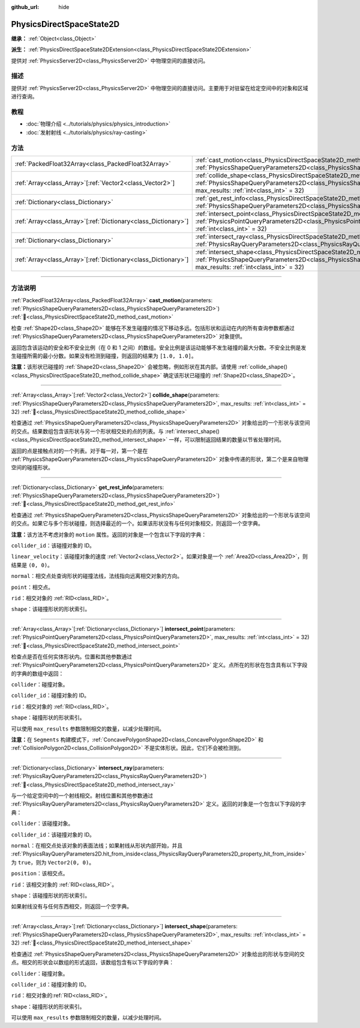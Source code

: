 :github_url: hide

.. DO NOT EDIT THIS FILE!!!
.. Generated automatically from Godot engine sources.
.. Generator: https://github.com/godotengine/godot/tree/4.4/doc/tools/make_rst.py.
.. XML source: https://github.com/godotengine/godot/tree/4.4/doc/classes/PhysicsDirectSpaceState2D.xml.

.. _class_PhysicsDirectSpaceState2D:

PhysicsDirectSpaceState2D
=========================

**继承：** :ref:`Object<class_Object>`

**派生：** :ref:`PhysicsDirectSpaceState2DExtension<class_PhysicsDirectSpaceState2DExtension>`

提供对 :ref:`PhysicsServer2D<class_PhysicsServer2D>` 中物理空间的直接访问。

.. rst-class:: classref-introduction-group

描述
----

提供对 :ref:`PhysicsServer2D<class_PhysicsServer2D>` 中物理空间的直接访问。主要用于对驻留在给定空间中的对象和区域进行查询。

.. rst-class:: classref-introduction-group

教程
----

- :doc:`物理介绍 <../tutorials/physics/physics_introduction>`

- :doc:`发射射线 <../tutorials/physics/ray-casting>`

.. rst-class:: classref-reftable-group

方法
----

.. table::
   :widths: auto

   +------------------------------------------------------------------+------------------------------------------------------------------------------------------------------------------------------------------------------------------------------------------------------------------------+
   | :ref:`PackedFloat32Array<class_PackedFloat32Array>`              | :ref:`cast_motion<class_PhysicsDirectSpaceState2D_method_cast_motion>`\ (\ parameters\: :ref:`PhysicsShapeQueryParameters2D<class_PhysicsShapeQueryParameters2D>`\ )                                                   |
   +------------------------------------------------------------------+------------------------------------------------------------------------------------------------------------------------------------------------------------------------------------------------------------------------+
   | :ref:`Array<class_Array>`\[:ref:`Vector2<class_Vector2>`\]       | :ref:`collide_shape<class_PhysicsDirectSpaceState2D_method_collide_shape>`\ (\ parameters\: :ref:`PhysicsShapeQueryParameters2D<class_PhysicsShapeQueryParameters2D>`, max_results\: :ref:`int<class_int>` = 32\ )     |
   +------------------------------------------------------------------+------------------------------------------------------------------------------------------------------------------------------------------------------------------------------------------------------------------------+
   | :ref:`Dictionary<class_Dictionary>`                              | :ref:`get_rest_info<class_PhysicsDirectSpaceState2D_method_get_rest_info>`\ (\ parameters\: :ref:`PhysicsShapeQueryParameters2D<class_PhysicsShapeQueryParameters2D>`\ )                                               |
   +------------------------------------------------------------------+------------------------------------------------------------------------------------------------------------------------------------------------------------------------------------------------------------------------+
   | :ref:`Array<class_Array>`\[:ref:`Dictionary<class_Dictionary>`\] | :ref:`intersect_point<class_PhysicsDirectSpaceState2D_method_intersect_point>`\ (\ parameters\: :ref:`PhysicsPointQueryParameters2D<class_PhysicsPointQueryParameters2D>`, max_results\: :ref:`int<class_int>` = 32\ ) |
   +------------------------------------------------------------------+------------------------------------------------------------------------------------------------------------------------------------------------------------------------------------------------------------------------+
   | :ref:`Dictionary<class_Dictionary>`                              | :ref:`intersect_ray<class_PhysicsDirectSpaceState2D_method_intersect_ray>`\ (\ parameters\: :ref:`PhysicsRayQueryParameters2D<class_PhysicsRayQueryParameters2D>`\ )                                                   |
   +------------------------------------------------------------------+------------------------------------------------------------------------------------------------------------------------------------------------------------------------------------------------------------------------+
   | :ref:`Array<class_Array>`\[:ref:`Dictionary<class_Dictionary>`\] | :ref:`intersect_shape<class_PhysicsDirectSpaceState2D_method_intersect_shape>`\ (\ parameters\: :ref:`PhysicsShapeQueryParameters2D<class_PhysicsShapeQueryParameters2D>`, max_results\: :ref:`int<class_int>` = 32\ ) |
   +------------------------------------------------------------------+------------------------------------------------------------------------------------------------------------------------------------------------------------------------------------------------------------------------+

.. rst-class:: classref-section-separator

----

.. rst-class:: classref-descriptions-group

方法说明
--------

.. _class_PhysicsDirectSpaceState2D_method_cast_motion:

.. rst-class:: classref-method

:ref:`PackedFloat32Array<class_PackedFloat32Array>` **cast_motion**\ (\ parameters\: :ref:`PhysicsShapeQueryParameters2D<class_PhysicsShapeQueryParameters2D>`\ ) :ref:`🔗<class_PhysicsDirectSpaceState2D_method_cast_motion>`

检查 :ref:`Shape2D<class_Shape2D>` 能够在不发生碰撞的情况下移动多远。包括形状和运动在内的所有查询参数都通过 :ref:`PhysicsShapeQueryParameters2D<class_PhysicsShapeQueryParameters2D>` 对象提供。

返回包含该运动的安全和不安全比例（在 0 和 1 之间）的数组。安全比例是该运动能够不发生碰撞的最大分数。不安全比例是发生碰撞所需的最小分数。如果没有检测到碰撞，则返回的结果为 ``[1.0, 1.0]``\ 。

\ **注意：**\ 该形状已碰撞的 :ref:`Shape2D<class_Shape2D>` 会被忽略，例如形状在其内部。请使用 :ref:`collide_shape()<class_PhysicsDirectSpaceState2D_method_collide_shape>` 确定该形状已碰撞的 :ref:`Shape2D<class_Shape2D>`\ 。

.. rst-class:: classref-item-separator

----

.. _class_PhysicsDirectSpaceState2D_method_collide_shape:

.. rst-class:: classref-method

:ref:`Array<class_Array>`\[:ref:`Vector2<class_Vector2>`\] **collide_shape**\ (\ parameters\: :ref:`PhysicsShapeQueryParameters2D<class_PhysicsShapeQueryParameters2D>`, max_results\: :ref:`int<class_int>` = 32\ ) :ref:`🔗<class_PhysicsDirectSpaceState2D_method_collide_shape>`

检查通过 :ref:`PhysicsShapeQueryParameters2D<class_PhysicsShapeQueryParameters2D>` 对象给出的一个形状与该空间的交点。结果数组包含该形状与另一个形状相交处的点的列表。与 :ref:`intersect_shape()<class_PhysicsDirectSpaceState2D_method_intersect_shape>` 一样，可以限制返回结果的数量以节省处理时间。

返回的点是接触点对的一个列表。对于每一对，第一个是在 :ref:`PhysicsShapeQueryParameters2D<class_PhysicsShapeQueryParameters2D>` 对象中传递的形状，第二个是来自物理空间的碰撞形状。

.. rst-class:: classref-item-separator

----

.. _class_PhysicsDirectSpaceState2D_method_get_rest_info:

.. rst-class:: classref-method

:ref:`Dictionary<class_Dictionary>` **get_rest_info**\ (\ parameters\: :ref:`PhysicsShapeQueryParameters2D<class_PhysicsShapeQueryParameters2D>`\ ) :ref:`🔗<class_PhysicsDirectSpaceState2D_method_get_rest_info>`

检查通过 :ref:`PhysicsShapeQueryParameters2D<class_PhysicsShapeQueryParameters2D>` 对象给出的一个形状与该空间的交点。如果它与多个形状碰撞，则选择最近的一个。如果该形状没有与任何对象相交，则返回一个空字典。

\ **注意：**\ 该方法不考虑对象的 ``motion`` 属性。返回的对象是一个包含以下字段的字典：

\ ``collider_id``\ ：该碰撞对象的 ID。

\ ``linear_velocity``\ ：该碰撞对象的速度 :ref:`Vector2<class_Vector2>`\ 。如果对象是一个 :ref:`Area2D<class_Area2D>`\ ，则结果是 ``(0, 0)``\ 。

\ ``normal``\ ：相交点处查询形状的碰撞法线，法线指向远离相交对象的方向。

\ ``point``\ ：相交点。

\ ``rid``\ ：相交对象的 :ref:`RID<class_RID>`\ 。

\ ``shape``\ ：该碰撞形状的形状索引。

.. rst-class:: classref-item-separator

----

.. _class_PhysicsDirectSpaceState2D_method_intersect_point:

.. rst-class:: classref-method

:ref:`Array<class_Array>`\[:ref:`Dictionary<class_Dictionary>`\] **intersect_point**\ (\ parameters\: :ref:`PhysicsPointQueryParameters2D<class_PhysicsPointQueryParameters2D>`, max_results\: :ref:`int<class_int>` = 32\ ) :ref:`🔗<class_PhysicsDirectSpaceState2D_method_intersect_point>`

检查点是否在任何实体形状内。位置和其他参数通过 :ref:`PhysicsPointQueryParameters2D<class_PhysicsPointQueryParameters2D>` 定义。点所在的形状在包含具有以下字段的字典的数组中返回：

\ ``collider``\ ：碰撞对象。

\ ``collider_id``\ ：碰撞对象的 ID。

\ ``rid``\ ：相交对象的 :ref:`RID<class_RID>`\ 。

\ ``shape``\ ：碰撞形状的形状索引。

可以使用 ``max_results`` 参数限制相交的数量，以减少处理时间。

\ **注意：**\ 在 ``Segments`` 构建模式下，\ :ref:`ConcavePolygonShape2D<class_ConcavePolygonShape2D>` 和 :ref:`CollisionPolygon2D<class_CollisionPolygon2D>` 不是实体形状。因此，它们不会被检测到。

.. rst-class:: classref-item-separator

----

.. _class_PhysicsDirectSpaceState2D_method_intersect_ray:

.. rst-class:: classref-method

:ref:`Dictionary<class_Dictionary>` **intersect_ray**\ (\ parameters\: :ref:`PhysicsRayQueryParameters2D<class_PhysicsRayQueryParameters2D>`\ ) :ref:`🔗<class_PhysicsDirectSpaceState2D_method_intersect_ray>`

与一个给定空间中的一个射线相交。射线位置和其他参数通过 :ref:`PhysicsRayQueryParameters2D<class_PhysicsRayQueryParameters2D>` 定义。返回的对象是一个包含以下字段的字典：

\ ``collider``\ ：该碰撞对象。

\ ``collider_id``\ ：该碰撞对象的 ID。

\ ``normal``\ ：在相交点处该对象的表面法线；如果射线从形状内部开始，并且 :ref:`PhysicsRayQueryParameters2D.hit_from_inside<class_PhysicsRayQueryParameters2D_property_hit_from_inside>` 为 ``true``\ ，则为 ``Vector2(0, 0)``\ 。

\ ``position``\ ：该相交点。

\ ``rid``\ ：该相交对象的 :ref:`RID<class_RID>`\ 。

\ ``shape``\ ：该碰撞形状的形状索引。

如果射线没有与任何东西相交，则返回一个空字典。

.. rst-class:: classref-item-separator

----

.. _class_PhysicsDirectSpaceState2D_method_intersect_shape:

.. rst-class:: classref-method

:ref:`Array<class_Array>`\[:ref:`Dictionary<class_Dictionary>`\] **intersect_shape**\ (\ parameters\: :ref:`PhysicsShapeQueryParameters2D<class_PhysicsShapeQueryParameters2D>`, max_results\: :ref:`int<class_int>` = 32\ ) :ref:`🔗<class_PhysicsDirectSpaceState2D_method_intersect_shape>`

检查通过 :ref:`PhysicsShapeQueryParameters2D<class_PhysicsShapeQueryParameters2D>` 对象给出的形状与空间的交点。相交的形状会以数组的形式返回，该数组包含有以下字段的字典：

\ ``collider``\ ：碰撞对象。

\ ``collider_id``\ ：碰撞对象的 ID。

\ ``rid``\ ：相交对象的\ :ref:`RID<class_RID>`\ 。

\ ``shape``\ ：碰撞形状的形状索引。

可以使用 ``max_results`` 参数限制相交的数量，以减少处理时间。

.. |virtual| replace:: :abbr:`virtual (本方法通常需要用户覆盖才能生效。)`
.. |const| replace:: :abbr:`const (本方法无副作用，不会修改该实例的任何成员变量。)`
.. |vararg| replace:: :abbr:`vararg (本方法除了能接受在此处描述的参数外，还能够继续接受任意数量的参数。)`
.. |constructor| replace:: :abbr:`constructor (本方法用于构造某个类型。)`
.. |static| replace:: :abbr:`static (调用本方法无需实例，可直接使用类名进行调用。)`
.. |operator| replace:: :abbr:`operator (本方法描述的是使用本类型作为左操作数的有效运算符。)`
.. |bitfield| replace:: :abbr:`BitField (这个值是由下列位标志构成位掩码的整数。)`
.. |void| replace:: :abbr:`void (无返回值。)`
